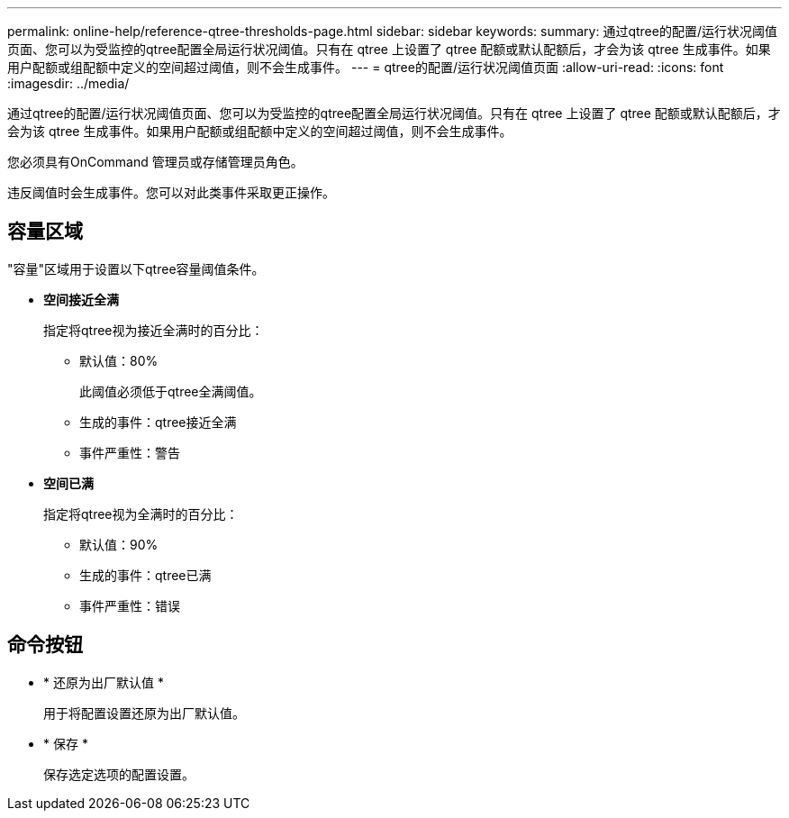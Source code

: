 ---
permalink: online-help/reference-qtree-thresholds-page.html 
sidebar: sidebar 
keywords:  
summary: 通过qtree的配置/运行状况阈值页面、您可以为受监控的qtree配置全局运行状况阈值。只有在 qtree 上设置了 qtree 配额或默认配额后，才会为该 qtree 生成事件。如果用户配额或组配额中定义的空间超过阈值，则不会生成事件。 
---
= qtree的配置/运行状况阈值页面
:allow-uri-read: 
:icons: font
:imagesdir: ../media/


[role="lead"]
通过qtree的配置/运行状况阈值页面、您可以为受监控的qtree配置全局运行状况阈值。只有在 qtree 上设置了 qtree 配额或默认配额后，才会为该 qtree 生成事件。如果用户配额或组配额中定义的空间超过阈值，则不会生成事件。

您必须具有OnCommand 管理员或存储管理员角色。

违反阈值时会生成事件。您可以对此类事件采取更正操作。



== 容量区域

"容量"区域用于设置以下qtree容量阈值条件。

* *空间接近全满*
+
指定将qtree视为接近全满时的百分比：

+
** 默认值：80%
+
此阈值必须低于qtree全满阈值。

** 生成的事件：qtree接近全满
** 事件严重性：警告


* *空间已满*
+
指定将qtree视为全满时的百分比：

+
** 默认值：90%
** 生成的事件：qtree已满
** 事件严重性：错误






== 命令按钮

* * 还原为出厂默认值 *
+
用于将配置设置还原为出厂默认值。

* * 保存 *
+
保存选定选项的配置设置。


